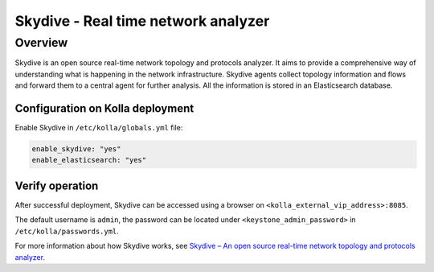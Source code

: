 .. _skydive-guide:

====================================
Skydive - Real time network analyzer
====================================

Overview
~~~~~~~~
Skydive is an open source real-time network topology and protocols analyzer.
It aims to provide a comprehensive way of understanding what is happening in
the network infrastructure.
Skydive agents collect topology information and flows and forward them to a
central agent for further analysis.
All the information is stored in an Elasticsearch database.

Configuration on Kolla deployment
---------------------------------

Enable Skydive in ``/etc/kolla/globals.yml`` file:

.. code-block:: yaml

   enable_skydive: "yes"
   enable_elasticsearch: "yes"

Verify operation
----------------

After successful deployment, Skydive can be accessed using a browser on
``<kolla_external_vip_address>:8085``.

The default username is ``admin``, the password can be located under
``<keystone_admin_password>`` in ``/etc/kolla/passwords.yml``.

For more information about how Skydive works, see
`Skydive – An open source real-time network topology and protocols analyzer
<https://github.com/skydive-project/skydive/>`__.
